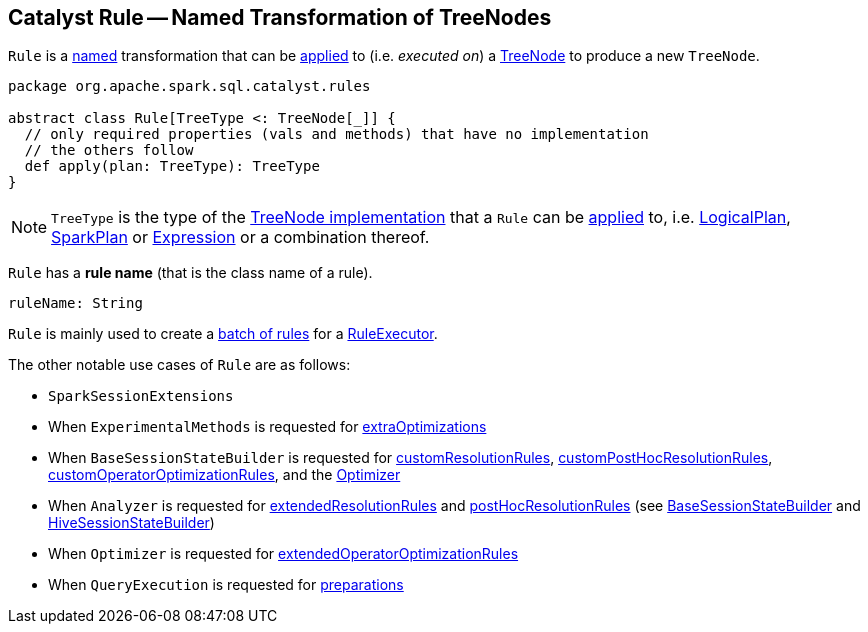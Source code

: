== [[Rule]] Catalyst Rule -- Named Transformation of TreeNodes

`Rule` is a <<ruleName, named>> transformation that can be <<apply, applied>> to (i.e. _executed on_) a <<spark-sql-catalyst-TreeNode.adoc#, TreeNode>> to produce a new `TreeNode`.

[[apply]]
[[contract]]
[source, scala]
----
package org.apache.spark.sql.catalyst.rules

abstract class Rule[TreeType <: TreeNode[_]] {
  // only required properties (vals and methods) that have no implementation
  // the others follow
  def apply(plan: TreeType): TreeType
}
----

[[TreeType]]
NOTE: `TreeType` is the type of the <<spark-sql-catalyst-TreeNode.adoc#implementations, TreeNode implementation>> that a `Rule` can be <<apply, applied>> to, i.e. <<spark-sql-LogicalPlan.adoc#, LogicalPlan>>, <<spark-sql-SparkPlan.adoc#, SparkPlan>> or <<spark-sql-Expression.adoc#, Expression>> or a combination thereof.

[[ruleName]]
`Rule` has a *rule name* (that is the class name of a rule).

[source, scala]
----
ruleName: String
----

`Rule` is mainly used to create a <<spark-sql-catalyst-RuleExecutor.adoc#Batch, batch of rules>> for a <<spark-sql-catalyst-RuleExecutor.adoc#batches, RuleExecutor>>.

The other notable use cases of `Rule` are as follows:

* `SparkSessionExtensions`

* When `ExperimentalMethods` is requested for <<spark-sql-ExperimentalMethods.adoc#extraOptimizations, extraOptimizations>>

* When `BaseSessionStateBuilder` is requested for <<spark-sql-BaseSessionStateBuilder.adoc#customResolutionRules, customResolutionRules>>, <<spark-sql-BaseSessionStateBuilder.adoc#customPostHocResolutionRules, customPostHocResolutionRules>>, <<spark-sql-BaseSessionStateBuilder.adoc#customOperatorOptimizationRules, customOperatorOptimizationRules>>, and the <<spark-sql-BaseSessionStateBuilder.adoc#optimizer, Optimizer>>

* When `Analyzer` is requested for <<spark-sql-Analyzer.adoc#extendedResolutionRules, extendedResolutionRules>> and <<spark-sql-Analyzer.adoc#postHocResolutionRules, postHocResolutionRules>> (see <<spark-sql-BaseSessionStateBuilder.adoc#analyzer, BaseSessionStateBuilder>> and <<spark-sql-HiveSessionStateBuilder.adoc#analyzer, HiveSessionStateBuilder>>)

* When `Optimizer` is requested for <<spark-sql-Optimizer.adoc#extendedOperatorOptimizationRules, extendedOperatorOptimizationRules>>

* When `QueryExecution` is requested for <<spark-sql-QueryExecution.adoc#preparations, preparations>>
